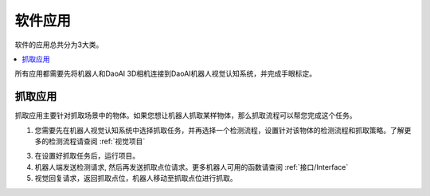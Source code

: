 软件应用
============

软件的应用总共分为3大类。

.. contents::
    :local:


所有应用都需要先将机器人和DaoAI 3D相机连接到DaoAI机器人视觉认知系统，并完成手眼标定。


抓取应用
----------

抓取应用主要针对抓取场景中的物体。如果您想让机器人抓取某样物体，那么抓取流程可以帮您完成这个任务。

.. image:: images/picking.png
    :scale: 60%

1. 您需要先在机器人视觉认知系统中选择抓取任务，并再选择一个检测流程，设置针对该物体的检测流程和抓取策略。了解更多的检测流程请查阅 :ref:`视觉项目`

.. image:: images/picking2.png
    :scale: 70%

3. 在设置好抓取任务后，运行项目。

4. 机器人端发送检测请求, 然后再发送抓取点位请求。更多机器人可用的函数请查阅 :ref:`接口/Interface`

5. 视觉回复请求，返回抓取点位，机器人移动至抓取点位进行抓取。


.. 放置应用
.. ----------

.. 放置应用主要针对放置物体于放置区域。如果您的机器人抓取了物体后，需要放置在指定的区域（固定位置，堆叠，排列，以及检测放置区域放置），那么放置流程可以帮助您完成这个任务。

.. .. image:: images/placing.png

.. 1. 在机器人视觉认知系统中选择选择放置任务，设置放置方式，或者放置检测流程，然后运行项目。了解更多的检测流程请查阅 :ref:`视觉项目`

.. .. image:: images/placing2.png

.. 2. 机器人发送检测请求, 然后发送放置点位请求。更多机器人可用的函数请查阅 :ref:`接口/Interface`

.. .. image:: images/placing3.png

.. 3. 视觉回复请求，返回放置点位，机器人移动至放置点位点位放置物体。


.. 物体姿态纠正应用 
.. -----------------

.. 物体姿态纠正应用主要针对抓取物体后，纠正抓取物体的姿态。姿态纠正任务通常会和放置任务一起使用。在机器人抓取物体后，物体可能会以倾斜的姿势被抓起，这时就需要对物体姿态进行纠正，才可以执行安全的放置。

.. .. image:: images/adjust.png

.. 1. 首先在机器人视觉认知系统中选择姿态纠正任务，以及相应的放置任务，设置好检测流程，然后运行项目。了解更多的检测流程请查阅 :ref:`视觉项目`

.. .. image:: images/adjust1.png

.. 2. 机器人端发送检测请求, 请求发送纠正点位，以及放置点位。更多机器人可用的函数请查阅 :ref:`接口/Interface`

.. .. image:: images/adjust2.png

.. 3. 视觉回复请求，机器人移动并纠正物体姿态并放置物体。
